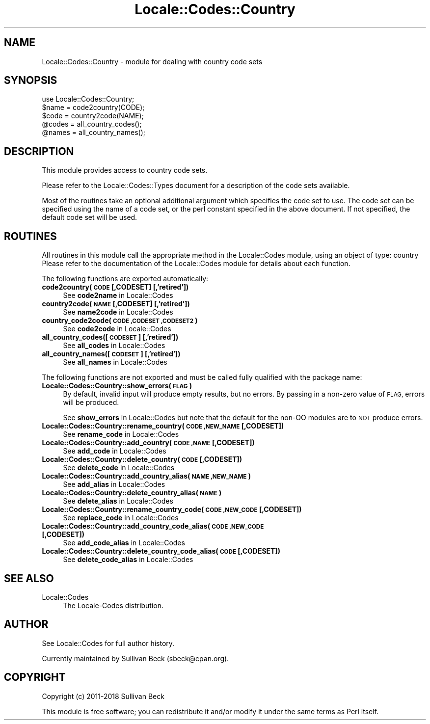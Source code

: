 .\" Automatically generated by Pod::Man 4.10 (Pod::Simple 3.35)
.\"
.\" Standard preamble:
.\" ========================================================================
.de Sp \" Vertical space (when we can't use .PP)
.if t .sp .5v
.if n .sp
..
.de Vb \" Begin verbatim text
.ft CW
.nf
.ne \\$1
..
.de Ve \" End verbatim text
.ft R
.fi
..
.\" Set up some character translations and predefined strings.  \*(-- will
.\" give an unbreakable dash, \*(PI will give pi, \*(L" will give a left
.\" double quote, and \*(R" will give a right double quote.  \*(C+ will
.\" give a nicer C++.  Capital omega is used to do unbreakable dashes and
.\" therefore won't be available.  \*(C` and \*(C' expand to `' in nroff,
.\" nothing in troff, for use with C<>.
.tr \(*W-
.ds C+ C\v'-.1v'\h'-1p'\s-2+\h'-1p'+\s0\v'.1v'\h'-1p'
.ie n \{\
.    ds -- \(*W-
.    ds PI pi
.    if (\n(.H=4u)&(1m=24u) .ds -- \(*W\h'-12u'\(*W\h'-12u'-\" diablo 10 pitch
.    if (\n(.H=4u)&(1m=20u) .ds -- \(*W\h'-12u'\(*W\h'-8u'-\"  diablo 12 pitch
.    ds L" ""
.    ds R" ""
.    ds C` ""
.    ds C' ""
'br\}
.el\{\
.    ds -- \|\(em\|
.    ds PI \(*p
.    ds L" ``
.    ds R" ''
.    ds C`
.    ds C'
'br\}
.\"
.\" Escape single quotes in literal strings from groff's Unicode transform.
.ie \n(.g .ds Aq \(aq
.el       .ds Aq '
.\"
.\" If the F register is >0, we'll generate index entries on stderr for
.\" titles (.TH), headers (.SH), subsections (.SS), items (.Ip), and index
.\" entries marked with X<> in POD.  Of course, you'll have to process the
.\" output yourself in some meaningful fashion.
.\"
.\" Avoid warning from groff about undefined register 'F'.
.de IX
..
.nr rF 0
.if \n(.g .if rF .nr rF 1
.if (\n(rF:(\n(.g==0)) \{\
.    if \nF \{\
.        de IX
.        tm Index:\\$1\t\\n%\t"\\$2"
..
.        if !\nF==2 \{\
.            nr % 0
.            nr F 2
.        \}
.    \}
.\}
.rr rF
.\"
.\" Accent mark definitions (@(#)ms.acc 1.5 88/02/08 SMI; from UCB 4.2).
.\" Fear.  Run.  Save yourself.  No user-serviceable parts.
.    \" fudge factors for nroff and troff
.if n \{\
.    ds #H 0
.    ds #V .8m
.    ds #F .3m
.    ds #[ \f1
.    ds #] \fP
.\}
.if t \{\
.    ds #H ((1u-(\\\\n(.fu%2u))*.13m)
.    ds #V .6m
.    ds #F 0
.    ds #[ \&
.    ds #] \&
.\}
.    \" simple accents for nroff and troff
.if n \{\
.    ds ' \&
.    ds ` \&
.    ds ^ \&
.    ds , \&
.    ds ~ ~
.    ds /
.\}
.if t \{\
.    ds ' \\k:\h'-(\\n(.wu*8/10-\*(#H)'\'\h"|\\n:u"
.    ds ` \\k:\h'-(\\n(.wu*8/10-\*(#H)'\`\h'|\\n:u'
.    ds ^ \\k:\h'-(\\n(.wu*10/11-\*(#H)'^\h'|\\n:u'
.    ds , \\k:\h'-(\\n(.wu*8/10)',\h'|\\n:u'
.    ds ~ \\k:\h'-(\\n(.wu-\*(#H-.1m)'~\h'|\\n:u'
.    ds / \\k:\h'-(\\n(.wu*8/10-\*(#H)'\z\(sl\h'|\\n:u'
.\}
.    \" troff and (daisy-wheel) nroff accents
.ds : \\k:\h'-(\\n(.wu*8/10-\*(#H+.1m+\*(#F)'\v'-\*(#V'\z.\h'.2m+\*(#F'.\h'|\\n:u'\v'\*(#V'
.ds 8 \h'\*(#H'\(*b\h'-\*(#H'
.ds o \\k:\h'-(\\n(.wu+\w'\(de'u-\*(#H)/2u'\v'-.3n'\*(#[\z\(de\v'.3n'\h'|\\n:u'\*(#]
.ds d- \h'\*(#H'\(pd\h'-\w'~'u'\v'-.25m'\f2\(hy\fP\v'.25m'\h'-\*(#H'
.ds D- D\\k:\h'-\w'D'u'\v'-.11m'\z\(hy\v'.11m'\h'|\\n:u'
.ds th \*(#[\v'.3m'\s+1I\s-1\v'-.3m'\h'-(\w'I'u*2/3)'\s-1o\s+1\*(#]
.ds Th \*(#[\s+2I\s-2\h'-\w'I'u*3/5'\v'-.3m'o\v'.3m'\*(#]
.ds ae a\h'-(\w'a'u*4/10)'e
.ds Ae A\h'-(\w'A'u*4/10)'E
.    \" corrections for vroff
.if v .ds ~ \\k:\h'-(\\n(.wu*9/10-\*(#H)'\s-2\u~\d\s+2\h'|\\n:u'
.if v .ds ^ \\k:\h'-(\\n(.wu*10/11-\*(#H)'\v'-.4m'^\v'.4m'\h'|\\n:u'
.    \" for low resolution devices (crt and lpr)
.if \n(.H>23 .if \n(.V>19 \
\{\
.    ds : e
.    ds 8 ss
.    ds o a
.    ds d- d\h'-1'\(ga
.    ds D- D\h'-1'\(hy
.    ds th \o'bp'
.    ds Th \o'LP'
.    ds ae ae
.    ds Ae AE
.\}
.rm #[ #] #H #V #F C
.\" ========================================================================
.\"
.IX Title "Locale::Codes::Country 3pm"
.TH Locale::Codes::Country 3pm "2018-11-01" "perl v5.28.2" "Perl Programmers Reference Guide"
.\" For nroff, turn off justification.  Always turn off hyphenation; it makes
.\" way too many mistakes in technical documents.
.if n .ad l
.nh
.SH "NAME"
Locale::Codes::Country \- module for dealing with country code sets
.SH "SYNOPSIS"
.IX Header "SYNOPSIS"
.Vb 1
\&   use Locale::Codes::Country;
\&
\&   $name = code2country(CODE);
\&   $code = country2code(NAME);
\&
\&   @codes   = all_country_codes();
\&   @names   = all_country_names();
.Ve
.SH "DESCRIPTION"
.IX Header "DESCRIPTION"
This module provides access to country code sets.
.PP
Please refer to the Locale::Codes::Types document for a description
of the code sets available.
.PP
Most of the routines take an optional additional argument which
specifies the code set to use. The code set can be specified using the
name of a code set, or the perl constant specified in the above
document.  If not specified, the default code set will be used.
.SH "ROUTINES"
.IX Header "ROUTINES"
All routines in this module call the appropriate method in the
Locale::Codes module, using an object of type: country
Please refer to the documentation of the Locale::Codes module
for details about each function.
.PP
The following functions are exported automatically:
.IP "\fBcode2country(\s-1CODE\s0 [,CODESET] [,'retired'])\fR" 4
.IX Item "code2country(CODE [,CODESET] [,'retired'])"
See \fBcode2name\fR in Locale::Codes
.IP "\fBcountry2code(\s-1NAME\s0 [,CODESET] [,'retired'])\fR" 4
.IX Item "country2code(NAME [,CODESET] [,'retired'])"
See \fBname2code\fR in Locale::Codes
.IP "\fBcountry_code2code(\s-1CODE ,CODESET ,CODESET2\s0)\fR" 4
.IX Item "country_code2code(CODE ,CODESET ,CODESET2)"
See \fBcode2code\fR in Locale::Codes
.IP "\fBall_country_codes([\s-1CODESET\s0] [,'retired'])\fR" 4
.IX Item "all_country_codes([CODESET] [,'retired'])"
See \fBall_codes\fR in Locale::Codes
.IP "\fBall_country_names([\s-1CODESET\s0] [,'retired'])\fR" 4
.IX Item "all_country_names([CODESET] [,'retired'])"
See \fBall_names\fR in Locale::Codes
.PP
The following functions are not exported and must be called fully
qualified with the package name:
.IP "\fBLocale::Codes::Country::show_errors(\s-1FLAG\s0)\fR" 4
.IX Item "Locale::Codes::Country::show_errors(FLAG)"
By default, invalid input will produce empty results, but no errors.  By
passing in a non-zero value of \s-1FLAG,\s0 errors will be produced.
.Sp
See \fBshow_errors\fR in Locale::Codes but note that the default for
the non-OO modules are to \s-1NOT\s0 produce errors.
.IP "\fBLocale::Codes::Country::rename_country(\s-1CODE ,NEW_NAME\s0 [,CODESET])\fR" 4
.IX Item "Locale::Codes::Country::rename_country(CODE ,NEW_NAME [,CODESET])"
See \fBrename_code\fR in Locale::Codes
.IP "\fBLocale::Codes::Country::add_country(\s-1CODE ,NAME\s0 [,CODESET])\fR" 4
.IX Item "Locale::Codes::Country::add_country(CODE ,NAME [,CODESET])"
See \fBadd_code\fR in Locale::Codes
.IP "\fBLocale::Codes::Country::delete_country(\s-1CODE\s0 [,CODESET])\fR" 4
.IX Item "Locale::Codes::Country::delete_country(CODE [,CODESET])"
See \fBdelete_code\fR in Locale::Codes
.IP "\fBLocale::Codes::Country::add_country_alias(\s-1NAME ,NEW_NAME\s0)\fR" 4
.IX Item "Locale::Codes::Country::add_country_alias(NAME ,NEW_NAME)"
See \fBadd_alias\fR in Locale::Codes
.IP "\fBLocale::Codes::Country::delete_country_alias(\s-1NAME\s0)\fR" 4
.IX Item "Locale::Codes::Country::delete_country_alias(NAME)"
See \fBdelete_alias\fR in Locale::Codes
.IP "\fBLocale::Codes::Country::rename_country_code(\s-1CODE ,NEW_CODE\s0 [,CODESET])\fR" 4
.IX Item "Locale::Codes::Country::rename_country_code(CODE ,NEW_CODE [,CODESET])"
See \fBreplace_code\fR in Locale::Codes
.IP "\fBLocale::Codes::Country::add_country_code_alias(\s-1CODE ,NEW_CODE\s0 [,CODESET])\fR" 4
.IX Item "Locale::Codes::Country::add_country_code_alias(CODE ,NEW_CODE [,CODESET])"
See \fBadd_code_alias\fR in Locale::Codes
.IP "\fBLocale::Codes::Country::delete_country_code_alias(\s-1CODE\s0 [,CODESET])\fR" 4
.IX Item "Locale::Codes::Country::delete_country_code_alias(CODE [,CODESET])"
See \fBdelete_code_alias\fR in Locale::Codes
.SH "SEE ALSO"
.IX Header "SEE ALSO"
.IP "Locale::Codes" 4
.IX Item "Locale::Codes"
The Locale-Codes distribution.
.SH "AUTHOR"
.IX Header "AUTHOR"
See Locale::Codes for full author history.
.PP
Currently maintained by Sullivan Beck (sbeck@cpan.org).
.SH "COPYRIGHT"
.IX Header "COPYRIGHT"
.Vb 1
\&   Copyright (c) 2011\-2018 Sullivan Beck
.Ve
.PP
This module is free software; you can redistribute it and/or
modify it under the same terms as Perl itself.
